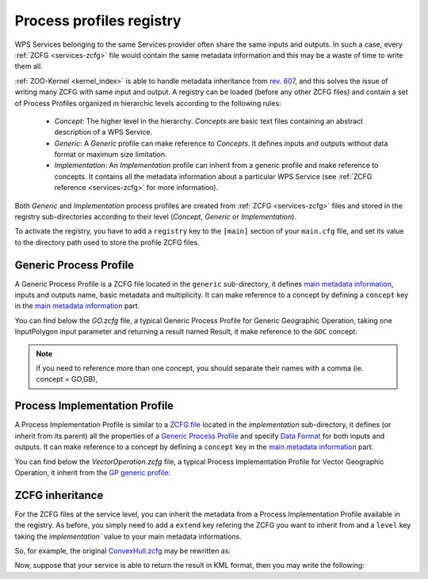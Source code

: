 .. _process-profiles:
    
Process profiles registry
=========================

WPS Services belonging to the same Services provider often share the
same inputs and outputs. In such a case, every :ref:`ZCFG
<services-zcfg>` file would contain the same metadata information and
this may be a waste of time to write them all.

:ref:`ZOO-Kernel <kernel_index>` is able to handle metadata
inheritance from `rev. 607
<http://www.zoo-project.org/trac/changeset/607>`__, and this solves
the issue of writing many ZCFG with same input and output. A registry
can be loaded (before any other ZCFG files) and contain a set of
Process Profiles organized in hierarchic levels according to the
following rules:

  * *Concept*: The higher level in the hierarchy. *Concepts* are basic text files containing an abstract description of a WPS Service.
  * *Generic*: A *Generic* profile can make reference to *Concepts*. It defines inputs and outputs without data format or maximum size limitation.
  * *Implementation*: An *Implementation* profile can inherit from a
    generic profile and make reference to concepts. It contains all
    the metadata information about a particular WPS Service (see
    :ref:`ZCFG reference <services-zcfg>` for more information).

Both *Generic* and *Implementation* process profiles are created  from :ref:`ZCFG <services-zcfg>` files and stored in the registry sub-directories
according to their level (*Concept*, *Generic* or *Implementation*).

To activate the registry, you have to add a ``registry`` key to the
``[main]`` section of your ``main.cfg`` file, and set its value to the
directory path used to store the profile ZCFG files.


Generic Process Profile
-----------------------

A Generic Process Profile is a ZCFG file located in the ``generic``
sub-directory, it defines `main metadata information
<zcfg-reference.html#main-metadata-information>`__, inputs and outputs
name, basic metadata and multiplicity. It can make reference to a
concept by defining a ``concept`` key in the `main metadata
information <zcfg-reference.html#main-metadata-information>`__ part.

You can find below the `GO.zcfg` file, a typical Generic Process
Profile for Generic Geographic Operation, taking one InputPolygon
input parameter and returning a result named Result, it make reference
to the ``GOC`` concept:

.. code-block:: none
   :linenos:
   
   [GO]
    Title = Geographic Operation
    Abstract = Geographic Operation on exactly one input, returning one output
    concept = GOC
    level = generic
    statusSupported = true
    storeSupported = true
    <DataInputs>
     [InputPolygon]
      Title = the geographic data
      Abstract = the geographic data to run geographipc operation
      minOccurs = 1
      maxOccurs = 1
    </DataInputs>
    <DataOutputs>
     [Result]
      Title = the resulting data
      Abstract = the resulting data after processing the operation
    </DataOutputs>  


.. Note:: if you need to reference more than one concept, you should
    separate their names with a comma (ie. concept = GO,GB),

Process Implementation Profile
------------------------------

A Process Implementation Profile is similar to a `ZCFG file
<zcfg-reference.html>`__ located in the `implementation`
sub-directory, it defines (or inherit from its parent) all the
properties of a `Generic Process Profile <#generic-process-profile>`__
and specify `Data Format <zcfg-reference.html#type-of-data-nodes>`__
for both inputs and outputs. It can make reference to a concept by
defining a ``concept`` key in the `main metadata information
<zcfg-reference.html#main-metadata-information>`__ part.

You can find below the `VectorOperation.zcfg` file, a typical Process
Implementation Profile for Vector Geographic Operation, it inherit
from the `GP generic profile <#generic-process-profile>`__:

.. code-block:: none
   :linenos:
   
   [VectorOperation]
    Title = Vector Geographic Operation
    Abstract = Apply a Vector Geographic Operation on a features collection and return the resulting features collection
    extend = GO
    level = profile
    <DataInputs>
     [InputPolygon]
      Title = the vector data
      Abstract = the vector data to run geographic operation
      <ComplexData>
       <Default>
        mimeType = text/xml
        encoding = UTF-8
        schema = http://fooa/gml/3.1.0/polygon.xsd
       </Default>
       <Supported>
        mimeType = application/json
        encoding = UTF-8
        extension = js
       </Supported>
    </DataInputs>
    <DataOutputs>
     [Result]
      Title = the resulting data
      Abstract = the resulting geographic data after processing the operation
      <ComplexData>
       <Default>
        mimeType = text/xml
        encoding = UTF-8
        schema = http://fooa/gml/3.1.0/polygon.xsd
       </Default>
       <Supported>
        mimeType = application/json
        encoding = UTF-8
        extension = js
       </Supported>
      </ComplexData>
    </DataOutputs>  


ZCFG inheritance
----------------------------------

For the ZCFG files at the service level, you can inherit the metadata
from a Process Implementation Profile available in the registry. As
before, you simply need to add a ``extend`` key refering the ZCFG you
want to inherit from and a ``level`` key taking the `ìmplementation``
value to your main metadata informations.

So, for example, the original `ConvexHull.zcfg
<http://www.zoo-project.org/trac/browser/trunk/zoo-project/zoo-services/ogr/base-vect-ops/cgi-env/ConvexHull.zcfg?rev=491>`__
may be rewritten as:

.. code-block:: none
   :linenos:
   
   [ConvexHull]
    Title = Compute convex hull.
    Abstract = Return a feature collection that represents the convex hull of each geometry from the input collection.
    serviceProvider = ogr_service.zo
    serviceType = C
    extend = VectorOperation
    level = implementation

Now, suppose that your service is able to return the result in KML
format, then you may write the following:

.. code-block:: none
   :linenos:
   
   [ConvexHull]
    Title = Compute convex hull.
    Abstract = Return a feature collection that represents the convex hull of each geometry from the input collection.
    serviceProvider = ogr_service.zo
    serviceType = C
    extend = VectorOperation
    level = implementation
    <DataOutputs>
     [Result]
        <Supported>
         mimeType = application/vnd.google-earth.kml+xml
         encoding = utf-8
        </Supported>
    </DataOutputs>

